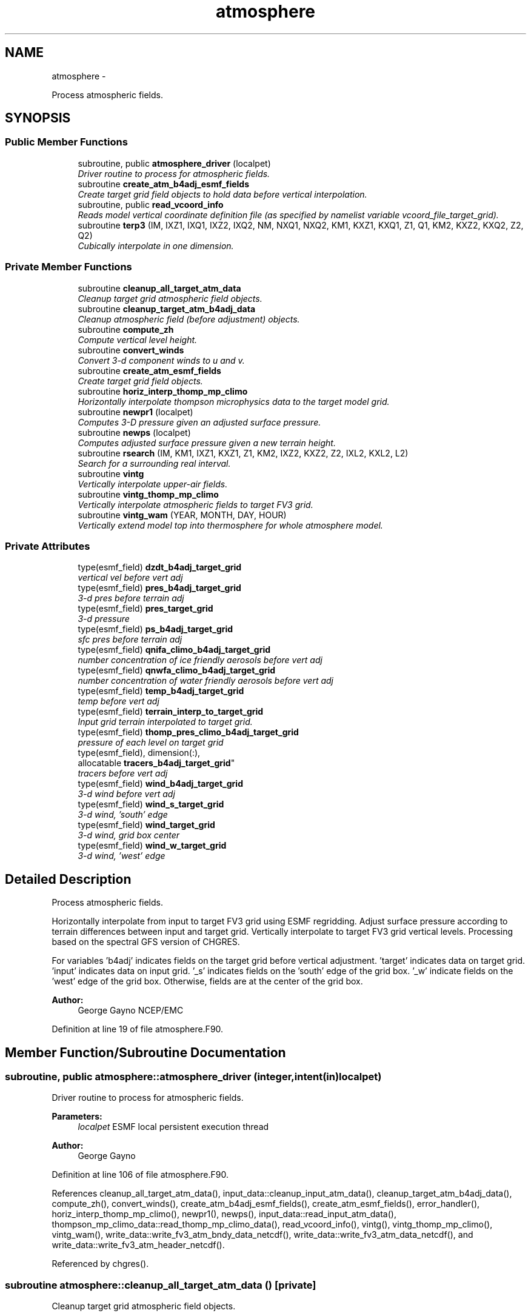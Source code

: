 .TH "atmosphere" 3 "Wed Jun 1 2022" "Version 1.7.0" "chgres_cube" \" -*- nroff -*-
.ad l
.nh
.SH NAME
atmosphere \- 
.PP
Process atmospheric fields\&.  

.SH SYNOPSIS
.br
.PP
.SS "Public Member Functions"

.in +1c
.ti -1c
.RI "subroutine, public \fBatmosphere_driver\fP (localpet)"
.br
.RI "\fIDriver routine to process for atmospheric fields\&. \fP"
.ti -1c
.RI "subroutine \fBcreate_atm_b4adj_esmf_fields\fP"
.br
.RI "\fICreate target grid field objects to hold data before vertical interpolation\&. \fP"
.ti -1c
.RI "subroutine, public \fBread_vcoord_info\fP"
.br
.RI "\fIReads model vertical coordinate definition file (as specified by namelist variable vcoord_file_target_grid)\&. \fP"
.ti -1c
.RI "subroutine \fBterp3\fP (IM, IXZ1, IXQ1, IXZ2, IXQ2, NM, NXQ1, NXQ2, KM1, KXZ1, KXQ1, Z1, Q1, KM2, KXZ2, KXQ2, Z2, Q2)"
.br
.RI "\fICubically interpolate in one dimension\&. \fP"
.in -1c
.SS "Private Member Functions"

.in +1c
.ti -1c
.RI "subroutine \fBcleanup_all_target_atm_data\fP"
.br
.RI "\fICleanup target grid atmospheric field objects\&. \fP"
.ti -1c
.RI "subroutine \fBcleanup_target_atm_b4adj_data\fP"
.br
.RI "\fICleanup atmospheric field (before adjustment) objects\&. \fP"
.ti -1c
.RI "subroutine \fBcompute_zh\fP"
.br
.RI "\fICompute vertical level height\&. \fP"
.ti -1c
.RI "subroutine \fBconvert_winds\fP"
.br
.RI "\fIConvert 3-d component winds to u and v\&. \fP"
.ti -1c
.RI "subroutine \fBcreate_atm_esmf_fields\fP"
.br
.RI "\fICreate target grid field objects\&. \fP"
.ti -1c
.RI "subroutine \fBhoriz_interp_thomp_mp_climo\fP"
.br
.RI "\fIHorizontally interpolate thompson microphysics data to the target model grid\&. \fP"
.ti -1c
.RI "subroutine \fBnewpr1\fP (localpet)"
.br
.RI "\fIComputes 3-D pressure given an adjusted surface pressure\&. \fP"
.ti -1c
.RI "subroutine \fBnewps\fP (localpet)"
.br
.RI "\fIComputes adjusted surface pressure given a new terrain height\&. \fP"
.ti -1c
.RI "subroutine \fBrsearch\fP (IM, KM1, IXZ1, KXZ1, Z1, KM2, IXZ2, KXZ2, Z2, IXL2, KXL2, L2)"
.br
.RI "\fISearch for a surrounding real interval\&. \fP"
.ti -1c
.RI "subroutine \fBvintg\fP"
.br
.RI "\fIVertically interpolate upper-air fields\&. \fP"
.ti -1c
.RI "subroutine \fBvintg_thomp_mp_climo\fP"
.br
.RI "\fIVertically interpolate atmospheric fields to target FV3 grid\&. \fP"
.ti -1c
.RI "subroutine \fBvintg_wam\fP (YEAR, MONTH, DAY, HOUR)"
.br
.RI "\fIVertically extend model top into thermosphere for whole atmosphere model\&. \fP"
.in -1c
.SS "Private Attributes"

.in +1c
.ti -1c
.RI "type(esmf_field) \fBdzdt_b4adj_target_grid\fP"
.br
.RI "\fIvertical vel before vert adj \fP"
.ti -1c
.RI "type(esmf_field) \fBpres_b4adj_target_grid\fP"
.br
.RI "\fI3-d pres before terrain adj \fP"
.ti -1c
.RI "type(esmf_field) \fBpres_target_grid\fP"
.br
.RI "\fI3-d pressure \fP"
.ti -1c
.RI "type(esmf_field) \fBps_b4adj_target_grid\fP"
.br
.RI "\fIsfc pres before terrain adj \fP"
.ti -1c
.RI "type(esmf_field) \fBqnifa_climo_b4adj_target_grid\fP"
.br
.RI "\fInumber concentration of ice friendly aerosols before vert adj \fP"
.ti -1c
.RI "type(esmf_field) \fBqnwfa_climo_b4adj_target_grid\fP"
.br
.RI "\fInumber concentration of water friendly aerosols before vert adj \fP"
.ti -1c
.RI "type(esmf_field) \fBtemp_b4adj_target_grid\fP"
.br
.RI "\fItemp before vert adj \fP"
.ti -1c
.RI "type(esmf_field) \fBterrain_interp_to_target_grid\fP"
.br
.RI "\fIInput grid terrain interpolated to target grid\&. \fP"
.ti -1c
.RI "type(esmf_field) \fBthomp_pres_climo_b4adj_target_grid\fP"
.br
.RI "\fIpressure of each level on target grid \fP"
.ti -1c
.RI "type(esmf_field), dimension(:), 
.br
allocatable \fBtracers_b4adj_target_grid\fP"
.br
.RI "\fItracers before vert adj \fP"
.ti -1c
.RI "type(esmf_field) \fBwind_b4adj_target_grid\fP"
.br
.RI "\fI3-d wind before vert adj \fP"
.ti -1c
.RI "type(esmf_field) \fBwind_s_target_grid\fP"
.br
.RI "\fI3-d wind, 'south' edge \fP"
.ti -1c
.RI "type(esmf_field) \fBwind_target_grid\fP"
.br
.RI "\fI3-d wind, grid box center \fP"
.ti -1c
.RI "type(esmf_field) \fBwind_w_target_grid\fP"
.br
.RI "\fI3-d wind, 'west' edge \fP"
.in -1c
.SH "Detailed Description"
.PP 
Process atmospheric fields\&. 

Horizontally interpolate from input to target FV3 grid using ESMF regridding\&. Adjust surface pressure according to terrain differences between input and target grid\&. Vertically interpolate to target FV3 grid vertical levels\&. Processing based on the spectral GFS version of CHGRES\&.
.PP
For variables 'b4adj' indicates fields on the target grid before vertical adjustment\&. 'target' indicates data on target grid\&. 'input' indicates data on input grid\&. '_s' indicates fields on the 'south' edge of the grid box\&. '_w' indicate fields on the 'west' edge of the grid box\&. Otherwise, fields are at the center of the grid box\&.
.PP
\fBAuthor:\fP
.RS 4
George Gayno NCEP/EMC 
.RE
.PP

.PP
Definition at line 19 of file atmosphere\&.F90\&.
.SH "Member Function/Subroutine Documentation"
.PP 
.SS "subroutine, public atmosphere::atmosphere_driver (integer, intent(in)localpet)"

.PP
Driver routine to process for atmospheric fields\&. 
.PP
\fBParameters:\fP
.RS 4
\fIlocalpet\fP ESMF local persistent execution thread 
.RE
.PP
\fBAuthor:\fP
.RS 4
George Gayno 
.RE
.PP

.PP
Definition at line 106 of file atmosphere\&.F90\&.
.PP
References cleanup_all_target_atm_data(), input_data::cleanup_input_atm_data(), cleanup_target_atm_b4adj_data(), compute_zh(), convert_winds(), create_atm_b4adj_esmf_fields(), create_atm_esmf_fields(), error_handler(), horiz_interp_thomp_mp_climo(), newpr1(), newps(), input_data::read_input_atm_data(), thompson_mp_climo_data::read_thomp_mp_climo_data(), read_vcoord_info(), vintg(), vintg_thomp_mp_climo(), vintg_wam(), write_data::write_fv3_atm_bndy_data_netcdf(), write_data::write_fv3_atm_data_netcdf(), and write_data::write_fv3_atm_header_netcdf()\&.
.PP
Referenced by chgres()\&.
.SS "subroutine atmosphere::cleanup_all_target_atm_data ()\fC [private]\fP"

.PP
Cleanup target grid atmospheric field objects\&. 
.PP
\fBAuthor:\fP
.RS 4
George Gayno 
.RE
.PP

.PP
Definition at line 2183 of file atmosphere\&.F90\&.
.PP
References atmosphere_target_data::cleanup_atmosphere_target_data()\&.
.PP
Referenced by atmosphere_driver()\&.
.SS "subroutine atmosphere::cleanup_target_atm_b4adj_data ()\fC [private]\fP"

.PP
Cleanup atmospheric field (before adjustment) objects\&. 
.PP
\fBAuthor:\fP
.RS 4
George Gayno 
.RE
.PP

.PP
Definition at line 2158 of file atmosphere\&.F90\&.
.PP
Referenced by atmosphere_driver()\&.
.SS "subroutine atmosphere::compute_zh ()\fC [private]\fP"

.PP
Compute vertical level height\&. 
.PP
\fBAuthor:\fP
.RS 4
George Gayno 
.RE
.PP

.PP
Definition at line 2068 of file atmosphere\&.F90\&.
.PP
References error_handler()\&.
.PP
Referenced by atmosphere_driver()\&.
.SS "subroutine atmosphere::convert_winds ()\fC [private]\fP"

.PP
Convert 3-d component winds to u and v\&. 
.PP
\fBAuthor:\fP
.RS 4
George Gayno 
.RE
.PP

.PP
Definition at line 645 of file atmosphere\&.F90\&.
.PP
References error_handler()\&.
.PP
Referenced by atmosphere_driver(), input_data::read_input_atm_gaussian_nemsio_file(), input_data::read_input_atm_gaussian_netcdf_file(), input_data::read_input_atm_gfs_gaussian_nemsio_file(), input_data::read_input_atm_gfs_sigio_file(), input_data::read_input_atm_grib2_file(), input_data::read_input_atm_restart_file(), and input_data::read_input_atm_tiled_history_file()\&.
.SS "subroutine atmosphere::create_atm_b4adj_esmf_fields ()"

.PP
Create target grid field objects to hold data before vertical interpolation\&. These will be defined with the same number of vertical levels as the input grid\&.
.PP
\fBAuthor:\fP
.RS 4
George Gayno 
.RE
.PP

.PP
Definition at line 432 of file atmosphere\&.F90\&.
.PP
References error_handler()\&.
.PP
Referenced by atmosphere_driver()\&.
.SS "subroutine atmosphere::create_atm_esmf_fields ()\fC [private]\fP"

.PP
Create target grid field objects\&. 
.PP
\fBAuthor:\fP
.RS 4
George Gayno 
.RE
.PP

.PP
Definition at line 506 of file atmosphere\&.F90\&.
.PP
References error_handler()\&.
.PP
Referenced by atmosphere_driver()\&.
.SS "subroutine atmosphere::horiz_interp_thomp_mp_climo ()\fC [private]\fP"

.PP
Horizontally interpolate thompson microphysics data to the target model grid\&. 
.PP
\fBAuthor:\fP
.RS 4
George Gayno 
.RE
.PP

.PP
Definition at line 1132 of file atmosphere\&.F90\&.
.PP
References thompson_mp_climo_data::cleanup_thomp_mp_climo_input_data(), and error_handler()\&.
.PP
Referenced by atmosphere_driver()\&.
.SS "subroutine atmosphere::newpr1 (integer, intent(in)localpet)\fC [private]\fP"

.PP
Computes 3-D pressure given an adjusted surface pressure\&. program history log: 2005-04-11 Hann-Ming Henry Juang hybrid sigma, sigma-p, and sigma-
.IP "\(bu" 2
PRGMMR: Henry Juang ORG: W/NMC23 DATE: 2005-04-11
.IP "\(bu" 2
PRGMMR: Fanglin Yang ORG: W/NMC23 DATE: 2006-11-28
.IP "\(bu" 2
PRGMMR: S\&. Moorthi ORG: NCEP/EMC DATE: 2006-12-12
.IP "\(bu" 2
PRGMMR: S\&. Moorthi ORG: NCEP/EMC DATE: 2007-01-02
.PP
INPUT ARGUMENT LIST: IM INTEGER NUMBER OF POINTS TO COMPUTE KM INTEGER NUMBER OF LEVELS IDVC INTEGER VERTICAL COORDINATE ID (1 FOR SIGMA AND 2 FOR HYBRID) IDSL INTEGER TYPE OF SIGMA STRUCTURE (1 FOR PHILLIPS OR 2 FOR MEAN) NVCOORD INTEGER NUMBER OF VERTICAL COORDINATES VCOORD REAL (KM+1,NVCOORD) VERTICAL COORDINATE VALUES FOR IDVC=1, NVCOORD=1: SIGMA INTERFACE FOR IDVC=2, NVCOORD=2: HYBRID INTERFACE A AND B FOR IDVC=3, NVCOORD=3: JUANG GENERAL HYBRID INTERFACE AK REAL (KM+1) HYBRID INTERFACE A BK REAL (KM+1) HYBRID INTERFACE B PS REAL (IX) SURFACE PRESSURE (PA) OUTPUT ARGUMENT LIST: PM REAL (IX,KM) MID-LAYER PRESSURE (PA) DP REAL (IX,KM) LAYER DELTA PRESSURE (PA)
.PP
.PP
\fBParameters:\fP
.RS 4
\fIlocalpet\fP ESMF local persistent execution thread
.RE
.PP
\fBAuthor:\fP
.RS 4
Hann Ming Henry Juang, Juang, Fanglin Yang, S\&. Moorthi 
.RE
.PP

.PP
Definition at line 789 of file atmosphere\&.F90\&.
.PP
References error_handler()\&.
.PP
Referenced by atmosphere_driver()\&.
.SS "subroutine atmosphere::newps (integer, intent(in)localpet)\fC [private]\fP"

.PP
Computes adjusted surface pressure given a new terrain height\&. Computes a new surface pressure given a new orography\&. The new pressure is computed assuming a hydrostatic balance and a constant temperature lapse rate\&. Below ground, the lapse rate is assumed to be -6\&.5 k/km\&.
.PP
program history log:
.IP "\(bu" 2
91-10-31 mark iredell
.IP "\(bu" 2
2018-apr adapt for fv3\&. george gayno
.PP
.PP
\fBParameters:\fP
.RS 4
\fIlocalpet\fP ESMF local persistent execution thread 
.RE
.PP
\fBAuthor:\fP
.RS 4
Mark Iredell, George Gayno 
.RE
.PP
\fBDate:\fP
.RS 4
92-10-31 
.RE
.PP

.PP
Definition at line 900 of file atmosphere\&.F90\&.
.PP
References error_handler()\&.
.PP
Referenced by atmosphere_driver()\&.
.SS "subroutine, public atmosphere::read_vcoord_info ()"

.PP
Reads model vertical coordinate definition file (as specified by namelist variable vcoord_file_target_grid)\&. 
.PP
\fBAuthor:\fP
.RS 4
George Gayno 
.RE
.PP

.PP
Definition at line 1097 of file atmosphere\&.F90\&.
.PP
References error_handler()\&.
.PP
Referenced by atmosphere_driver()\&.
.SS "subroutine atmosphere::rsearch (integer, intent(in)IM, integer, intent(in)KM1, integer, intent(in)IXZ1, integer, intent(in)KXZ1, real(esmf_kind_r8), dimension(1+(im-1)*ixz1+(km1-1)*kxz1), intent(in)Z1, integer, intent(in)KM2, integer, intent(in)IXZ2, integer, intent(in)KXZ2, real(esmf_kind_r8), dimension(1+(im-1)*ixz2+(km2-1)*kxz2), intent(in)Z2, integer, intent(in)IXL2, integer, intent(in)KXL2, integer, dimension(1+(im-1)*ixl2+(km2-1)*kxl2), intent(out)L2)\fC [private]\fP"

.PP
Search for a surrounding real interval\&. This subprogram searches monotonic sequences of real numbers for intervals that surround a given search set of real numbers\&. The sequences may be monotonic in either direction; the real numbers may be single or double precision; the input sequences and sets and the output locations may be arbitrarily dimensioned\&.
.PP
If the array z1 is dimensioned (im,km1), then the skip numbers are ixz1=1 and kxz1=im; if it is dimensioned (km1,im), then the skip numbers are ixz1=km1 and kxz1=1; if it is dimensioned (im,jm,km1), then the skip numbers are ixz1=1 and kxz1=im*jm; etcetera\&. Similar examples apply to the skip numbers for z2 and l2\&.
.PP
Returned values of 0 or km1 indicate that the given search value is outside the range of the sequence\&.
.PP
If a search value is identical to one of the sequence values then the location returned points to the identical value\&. If the sequence is not strictly monotonic and a search value is identical to more than one of the sequence values, then the location returned may point to any of the identical values\&.
.PP
to be exact, for each i from 1 to im and for each k from 1 to km2, z=z2(1+(i-1)*ixz2+(k-1)*kxz2) is the search value and l=l2(1+(i-1)*ixl2+(k-1)*kxl2) is the location returned\&. if l=0, then z is less than the start point z1(1+(i-1)*ixz1) for ascending sequences (or greater than for descending sequences)\&. if l=km1, then z is greater than or equal to the end point z1(1+(i-1)*ixz1+(km1-1)*kxz1) for ascending sequences (or less than or equal to for descending sequences)\&. otherwise z is between the values z1(1+(i-1)*ixz1+(l-1)*kxz1) and z1(1+(i-1)*ixz1+(l-0)*kxz1) and may equal the former\&.
.PP
\fBParameters:\fP
.RS 4
\fIim\fP integer number of sequences to search 
.br
\fIkm1\fP integer number of points in each sequence 
.br
\fIixz1\fP integer sequence skip number for z1 
.br
\fIkxz1\fP integer point skip number for z1 
.br
\fIz1\fP real (1+(im-1)*ixz1+(km1-1)*kxz1) sequence values to search (z1 must be monotonic in either direction) 
.br
\fIkm2\fP integer number of points to search for in each respective sequence 
.br
\fIixz2\fP integer sequence skip number for z2 
.br
\fIkxz2\fP integer point skip number for z2 
.br
\fIz2\fP real (1+(im-1)*ixz2+(km2-1)*kxz2) set of values to search for (z2 need not be monotonic) 
.br
\fIixl2\fP integer sequence skip number for l2 
.br
\fIkxl2\fP integer point skip number for l2
.br
\fIl2\fP integer (1+(im-1)*ixl2+(km2-1)*kxl2) interval locations having values from 0 to km1 (z2 will be between z1(l2) and z1(l2+1))
.RE
.PP
\fBAuthor:\fP
.RS 4
Mark Iredell 
.RE
.PP
\fBDate:\fP
.RS 4
98-05-01 
.RE
.PP

.PP
Definition at line 2020 of file atmosphere\&.F90\&.
.PP
Referenced by terp3()\&.
.SS "subroutine atmosphere::terp3 (integerIM, integerIXZ1, integerIXQ1, integerIXZ2, integerIXQ2, integerNM, integerNXQ1, integerNXQ2, integerKM1, integerKXZ1, integerKXQ1, real(esmf_kind_r8), dimension(1+(im-1)*ixz1+(km1-1)*kxz1)Z1, real(esmf_kind_r8), dimension(1+(im-1)*ixq1+(km1-1)*kxq1+(nm-1)*nxq1)Q1, integerKM2, integerKXZ2, integerKXQ2, real(esmf_kind_r8), dimension(1+(im-1)*ixz2+(km2-1)*kxz2)Z2, real(esmf_kind_r8), dimension(1+(im-1)*ixq2+(km2-1)*kxq2+(nm-1)*nxq2)Q2)"

.PP
Cubically interpolate in one dimension\&. Interpolate field(s) in one dimension along the column(s)\&. The interpolation is cubic lagrangian with a monotonic constraint in the center of the domain\&. In the outer intervals it is linear\&. Outside the domain, fields are held constant\&.
.PP
PROGRAM HISTORY LOG:
.IP "\(bu" 2
98-05-01 MARK IREDELL
.IP "\(bu" 2
1999-01-04 IREDELL USE ESSL SEARCH
.PP
.PP
\fBParameters:\fP
.RS 4
\fIim\fP integer number of columns 
.br
\fIixz1\fP integer column skip number for z1 
.br
\fIixq1\fP integer column skip number for q1 
.br
\fIixz2\fP integer column skip number for z2 
.br
\fIixq2\fP integer column skip number for q2 
.br
\fInm\fP integer number of fields per column 
.br
\fInxq1\fP integer field skip number for q1 
.br
\fInxq2\fP integer field skip number for q2 
.br
\fIkm1\fP integer number of input points 
.br
\fIkxz1\fP integer point skip number for z1 
.br
\fIkxq1\fP integer point skip number for q1 
.br
\fIz1\fP real (1+(im-1)*ixz1+(km1-1)*kxz1) input coordinate values in which to interpolate (z1 must be strictly monotonic in either direction) 
.br
\fIq1\fP real (1+(im-1)*ixq1+(km1-1)*kxq1+(nm-1)*nxq1) input fields to interpolate 
.br
\fIkm2\fP integer number of output points 
.br
\fIkxz2\fP integer point skip number for z2 
.br
\fIkxq2\fP integer point skip number for q2 
.br
\fIz2\fP real (1+(im-1)*ixz2+(km2-1)*kxz2) output coordinate values to which to interpolate (z2 need not be monotonic) 
.br
\fIq2\fP real (1+(im-1)*ixq2+(km2-1)*kxq2+(nm-1)*nxq2) output interpolated fields 
.RE
.PP
\fBAuthor:\fP
.RS 4
Mark Iredell 
.RE
.PP
\fBDate:\fP
.RS 4
98-05-01 
.RE
.PP

.PP
Definition at line 1826 of file atmosphere\&.F90\&.
.PP
References rsearch()\&.
.PP
Referenced by vintg(), and vintg_thomp_mp_climo()\&.
.SS "subroutine atmosphere::vintg ()\fC [private]\fP"

.PP
Vertically interpolate upper-air fields\&. Vertically interpolate upper-air fields\&. Wind, temperature, humidity and other tracers are interpolated\&. The interpolation is cubic lagrangian in log pressure with a monotonic constraint in the center of the domain\&. In the outer intervals it is linear in log pressure\&. Outside the domain, fields are generally held constant, except for temperature and humidity below the input domain, where the temperature lapse rate is held fixed at -6\&.5 k/km and the relative humidity is held constant\&. This routine expects fields ordered from bottom to top of atmosphere\&.
.PP
\fBAuthor:\fP
.RS 4
Mark Iredell 
.RE
.PP
\fBDate:\fP
.RS 4
92-10-31 
.RE
.PP

.PP
Definition at line 1593 of file atmosphere\&.F90\&.
.PP
References error_handler(), and terp3()\&.
.PP
Referenced by atmosphere_driver()\&.
.SS "subroutine atmosphere::vintg_thomp_mp_climo ()\fC [private]\fP"

.PP
Vertically interpolate atmospheric fields to target FV3 grid\&. Vertically interpolate thompson microphysics climo tracers to the target model levels\&.
.PP
\fBAuthor:\fP
.RS 4
George Gayno 
.RE
.PP

.PP
Definition at line 1244 of file atmosphere\&.F90\&.
.PP
References error_handler(), and terp3()\&.
.PP
Referenced by atmosphere_driver()\&.
.SS "subroutine atmosphere::vintg_wam (integer, intent(in)YEAR, integer, intent(in)MONTH, integer, intent(in)DAY, integer, intent(in)HOUR)\fC [private]\fP"

.PP
Vertically extend model top into thermosphere for whole atmosphere model\&. Use climatological data to extent model top into thermosphere for temperature and consoder primary compositions of neutral atmosphere in term of specific values of oxygen, single oxygen, and ozone\&.
.PP
\fBParameters:\fP
.RS 4
\fIyear\fP initial year 
.br
\fImonth\fP initial month 
.br
\fIday\fP initial day 
.br
\fIhour\fP initial hour
.RE
.PP
\fBAuthor:\fP
.RS 4
Hann-Ming Henry Juang NCEP/EMC 
.RE
.PP

.PP
Definition at line 1367 of file atmosphere\&.F90\&.
.PP
References error_handler(), and gettemp()\&.
.PP
Referenced by atmosphere_driver()\&.
.SH "Field Documentation"
.PP 
.SS "type(esmf_field) atmosphere::dzdt_b4adj_target_grid\fC [private]\fP"

.PP
vertical vel before vert adj 
.PP
Definition at line 76 of file atmosphere\&.F90\&.
.SS "type(esmf_field) atmosphere::pres_b4adj_target_grid\fC [private]\fP"

.PP
3-d pres before terrain adj 
.PP
Definition at line 80 of file atmosphere\&.F90\&.
.SS "type(esmf_field) atmosphere::pres_target_grid\fC [private]\fP"

.PP
3-d pressure 
.PP
Definition at line 79 of file atmosphere\&.F90\&.
.SS "type(esmf_field) atmosphere::ps_b4adj_target_grid\fC [private]\fP"

.PP
sfc pres before terrain adj 
.PP
Definition at line 78 of file atmosphere\&.F90\&.
.SS "type(esmf_field) atmosphere::qnifa_climo_b4adj_target_grid\fC [private]\fP"

.PP
number concentration of ice friendly aerosols before vert adj 
.PP
Definition at line 90 of file atmosphere\&.F90\&.
.SS "type(esmf_field) atmosphere::qnwfa_climo_b4adj_target_grid\fC [private]\fP"

.PP
number concentration of water friendly aerosols before vert adj 
.PP
Definition at line 92 of file atmosphere\&.F90\&.
.SS "type(esmf_field) atmosphere::temp_b4adj_target_grid\fC [private]\fP"

.PP
temp before vert adj 
.PP
Definition at line 81 of file atmosphere\&.F90\&.
.SS "type(esmf_field) atmosphere::terrain_interp_to_target_grid\fC [private]\fP"

.PP
Input grid terrain interpolated to target grid\&. 
.PP
Definition at line 82 of file atmosphere\&.F90\&.
.SS "type(esmf_field) atmosphere::thomp_pres_climo_b4adj_target_grid\fC [private]\fP"

.PP
pressure of each level on target grid 
.PP
Definition at line 94 of file atmosphere\&.F90\&.
.SS "type(esmf_field), dimension(:), allocatable atmosphere::tracers_b4adj_target_grid\fC [private]\fP"

.PP
tracers before vert adj 
.PP
Definition at line 77 of file atmosphere\&.F90\&.
.SS "type(esmf_field) atmosphere::wind_b4adj_target_grid\fC [private]\fP"

.PP
3-d wind before vert adj 
.PP
Definition at line 84 of file atmosphere\&.F90\&.
.SS "type(esmf_field) atmosphere::wind_s_target_grid\fC [private]\fP"

.PP
3-d wind, 'south' edge 
.PP
Definition at line 85 of file atmosphere\&.F90\&.
.SS "type(esmf_field) atmosphere::wind_target_grid\fC [private]\fP"

.PP
3-d wind, grid box center 
.PP
Definition at line 83 of file atmosphere\&.F90\&.
.SS "type(esmf_field) atmosphere::wind_w_target_grid\fC [private]\fP"

.PP
3-d wind, 'west' edge 
.PP
Definition at line 86 of file atmosphere\&.F90\&.

.SH "Author"
.PP 
Generated automatically by Doxygen for chgres_cube from the source code\&.
